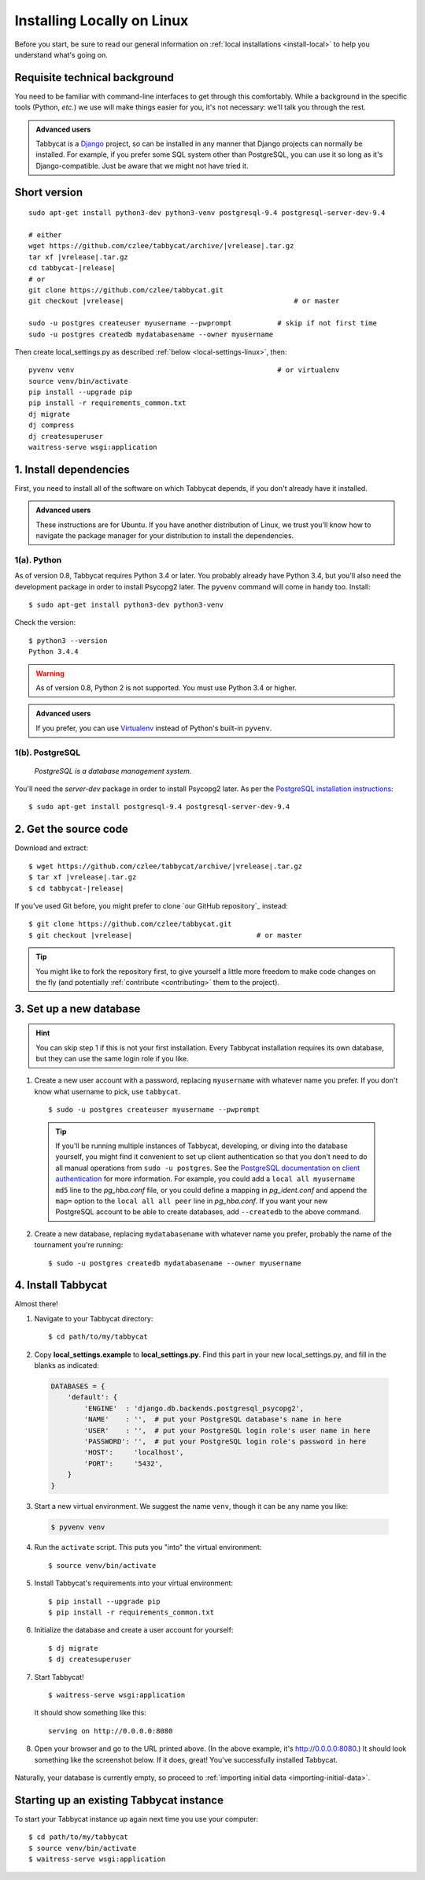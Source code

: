 .. _install-linux:

===========================
Installing Locally on Linux
===========================

Before you start, be sure to read our general information on :ref:`local installations <install-local>` to help you understand what's going on.

Requisite technical background
==============================

You need to be familiar with command-line interfaces to get through this comfortably. While a background in the specific tools (Python, *etc.*) we use will make things easier for you, it's not necessary: we'll talk you through the rest.

.. admonition:: Advanced users
  :class: tip

  Tabbycat is a `Django <https://www.djangoproject.com/>`_ project, so can be installed in any manner that Django projects can normally be installed. For example, if you prefer some SQL system other than PostgreSQL, you can use it so long as it's Django-compatible. Just be aware that we might not have tried it.

Short version
=============
.. parsed-literal::

  sudo apt-get install python3-dev python3-venv postgresql-9.4 postgresql-server-dev-9.4

  # either
  wget https\:\/\/github.com/czlee/tabbycat/archive/|vrelease|.tar.gz
  tar xf |vrelease|.tar.gz
  cd tabbycat-|release|
  # or
  git clone https\:\/\/github.com/czlee/tabbycat.git
  git checkout |vrelease|                                         # or master

  sudo -u postgres createuser myusername --pwprompt           # skip if not first time
  sudo -u postgres createdb mydatabasename --owner myusername

Then create local_settings.py as described :ref:`below <local-settings-linux>`, then::

  pyvenv venv                                                 # or virtualenv
  source venv/bin/activate
  pip install --upgrade pip
  pip install -r requirements_common.txt
  dj migrate
  dj compress
  dj createsuperuser
  waitress-serve wsgi:application

1. Install dependencies
=======================
First, you need to install all of the software on which Tabbycat depends, if you don't already have it installed.

.. admonition:: Advanced users
  :class: tip

  These instructions are for Ubuntu. If you have another distribution of Linux, we trust you'll know how to navigate the package manager for your distribution to install the dependencies.

1(a). Python
------------
As of version 0.8, Tabbycat requires Python 3.4 or later.  You probably already have Python 3.4, but you'll also need the development package in order to install Psycopg2 later.  The ``pyvenv`` command will come in handy too.  Install::

    $ sudo apt-get install python3-dev python3-venv

Check the version::

    $ python3 --version
    Python 3.4.4

.. warning:: As of version 0.8, Python 2 is not supported. You must use Python 3.4 or
  higher.

.. admonition:: Advanced users
  :class: tip

  If you prefer, you can use `Virtualenv <https://virtualenv.pypa.io/en/latest/installation.html>`_ instead of Python's built-in ``pyvenv``.

1(b). PostgreSQL
----------------
  *PostgreSQL is a database management system.*

You'll need the *server-dev* package in order to install Psycopg2 later. As per the `PostgreSQL installation instructions <http://www.postgresql.org/download/linux/ubuntu/>`_::

    $ sudo apt-get install postgresql-9.4 postgresql-server-dev-9.4


2. Get the source code
======================

Download and extract:

.. parsed-literal::

    $ wget https\:\/\/github.com/czlee/tabbycat/archive/|vrelease|.tar.gz
    $ tar xf |vrelease|.tar.gz
    $ cd tabbycat-|release|

If you've used Git before, you might prefer to clone `our GitHub repository`_ instead:

.. parsed-literal::

    $ git clone https\:\/\/github.com/czlee/tabbycat.git
    $ git checkout |vrelease|                              # or master

.. tip:: You might like to fork the repository first, to give yourself a little more freedom to make code changes on the fly (and potentially :ref:`contribute <contributing>` them to the project).

3. Set up a new database
========================

.. hint:: You can skip step 1 if this is not your first installation. Every Tabbycat installation requires its own database, but they can use the same login role if you like.

1. Create a new user account with a password, replacing ``myusername`` with whatever name you prefer. If you don't know what username to pick, use ``tabbycat``.

  ::

    $ sudo -u postgres createuser myusername --pwprompt

  .. tip:: If you'll be running multiple instances of Tabbycat, developing, or diving into the database yourself, you might find it convenient to set up client authentication so that you don't need to do all manual operations from ``sudo -u postgres``. See the `PostgreSQL documentation on client authentication <http://www.postgresql.org/docs/9.4/static/client-authentication.html>`_ for more information. For example, you could add a ``local all myusername md5`` line to the *pg_hba.conf* file, or you could define a mapping in *pg_ident.conf* and append the ``map=`` option to the ``local all all peer`` line in *pg_hba.conf*. If you want your new PostgreSQL account to be able to create databases, add ``--createdb`` to the above command.

2. Create a new database, replacing ``mydatabasename`` with whatever name you prefer, probably the name of the tournament you're running::

    $ sudo -u postgres createdb mydatabasename --owner myusername


4. Install Tabbycat
===================
Almost there!

1. Navigate to your Tabbycat directory::

    $ cd path/to/my/tabbycat

.. _local-settings-linux:

2. Copy **local_settings.example** to **local_settings.py**. Find this part in your new local_settings.py, and fill in the blanks as indicated:

  .. code:: python

     DATABASES = {
         'default': {
             'ENGINE'  : 'django.db.backends.postgresql_psycopg2',
             'NAME'    : '',  # put your PostgreSQL database's name in here
             'USER'    : '',  # put your PostgreSQL login role's user name in here
             'PASSWORD': '',  # put your PostgreSQL login role's password in here
             'HOST':     'localhost',
             'PORT':     '5432',
         }
     }

3. Start a new virtual environment. We suggest the name ``venv``, though it can be any name you like:

  .. code:: bash

    $ pyvenv venv

4. Run the ``activate`` script. This puts you "into" the virtual environment::

    $ source venv/bin/activate

5. Install Tabbycat's requirements into your virtual environment::

    $ pip install --upgrade pip
    $ pip install -r requirements_common.txt

6. Initialize the database and create a user account for yourself::

    $ dj migrate
    $ dj createsuperuser

7. Start Tabbycat!

  ::

    $ waitress-serve wsgi:application

  It should show something like this::

    serving on http://0.0.0.0:8080

8. Open your browser and go to the URL printed above. (In the above example, it's http://0.0.0.0:8080.) It should look something like the screenshot below. If it does, great! You've successfully installed Tabbycat.

  .. image:: images/tabbycat-bare-linux.png
      :alt: Bare Tabbycat installation

Naturally, your database is currently empty, so proceed to :ref:`importing initial data <importing-initial-data>`.

Starting up an existing Tabbycat instance
=========================================
To start your Tabbycat instance up again next time you use your computer::

    $ cd path/to/my/tabbycat
    $ source venv/bin/activate
    $ waitress-serve wsgi:application
